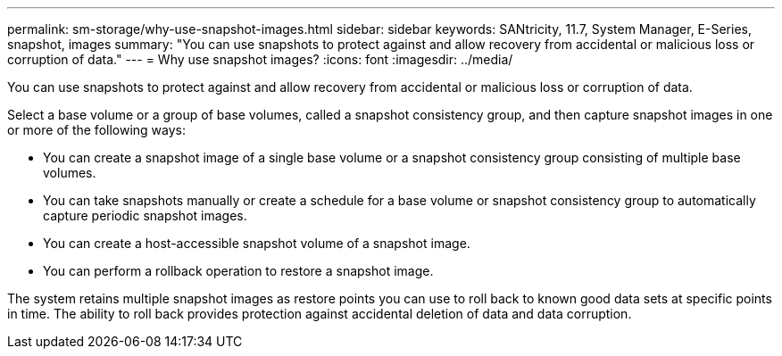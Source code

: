 ---
permalink: sm-storage/why-use-snapshot-images.html
sidebar: sidebar
keywords: SANtricity, 11.7, System Manager, E-Series, snapshot, images
summary: "You can use snapshots to protect against and allow recovery from accidental or malicious loss or corruption of data."
---
= Why use snapshot images?
:icons: font
:imagesdir: ../media/

[.lead]
You can use snapshots to protect against and allow recovery from accidental or malicious loss or corruption of data.

Select a base volume or a group of base volumes, called a snapshot consistency group, and then capture snapshot images in one or more of the following ways:

* You can create a snapshot image of a single base volume or a snapshot consistency group consisting of multiple base volumes.
* You can take snapshots manually or create a schedule for a base volume or snapshot consistency group to automatically capture periodic snapshot images.
* You can create a host-accessible snapshot volume of a snapshot image.
* You can perform a rollback operation to restore a snapshot image.

The system retains multiple snapshot images as restore points you can use to roll back to known good data sets at specific points in time. The ability to roll back provides protection against accidental deletion of data and data corruption.
